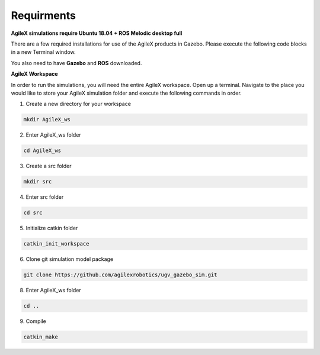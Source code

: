 .. _RequirmentsAgileX:

**Requirments**
=================

**AgileX simulations require Ubuntu 18.04 + ROS Melodic desktop full**

There are a few required installations for use of the AgileX products in Gazebo. Please execute the following code blocks in a new Terminal window.

You also need to have **Gazebo** and **ROS** downloaded.

.. code-block:: text
	:caption: ros-control function package:

	sudo apt-get install ros-melodic-ros-control
	

.. code-block:: text
	:caption: ros-controllers function package:

	sudo apt-get install ros-melodic-ros-controllers


.. code-block:: text
	:caption: gazebo-ros function package:

	sudo apt-get install ros-melodic-gazebo-ros


.. code-block:: text
	:caption: gazebo-ros-control function package:

	sudo apt-get install ros-melodic-gazebo-ros-control


.. code-block:: text
	:caption: rqt-robot-steering plug-in:

	sudo apt-get install ros-melodic-rqt-robot-steering 


**AgileX Workspace**

In order to run the simulations, you will need the entire AgileX workspace. Open up a terminal. Navigate to the place you would like to store your AgileX simulation folder and execute the following commands in order. 


1. Create a new directory for your workspace

.. code-block:: text

	mkdir AgileX_ws

2. Enter AgileX_ws folder

.. code-block:: text

	cd AgileX_ws
	
3. Create a src folder

.. code-block:: text

	mkdir src
	
4. Enter src folder

.. code-block:: text

	cd src

5. Initialize catkin folder

.. code-block:: text

	catkin_init_workspace

6. Clone git simulation model package

.. code-block:: text

	git clone https://github.com/agilexrobotics/ugv_gazebo_sim.git


8. Enter AgileX_ws folder

.. code-block:: text

	cd ..	


9. Compile

.. code-block:: text

	catkin_make





















